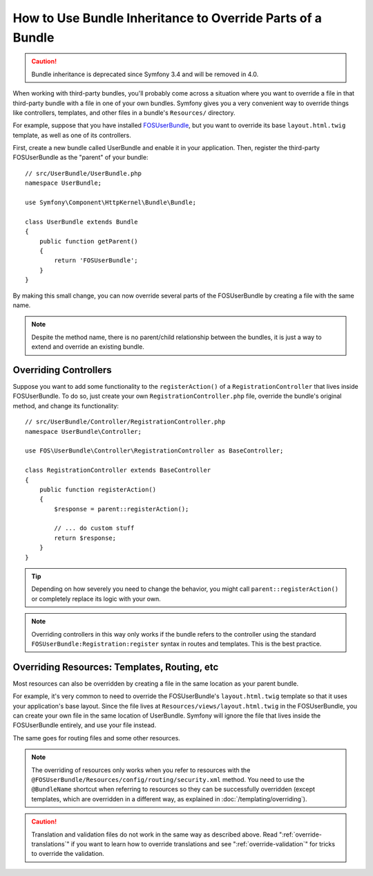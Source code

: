 .. index::
   single: Bundle; Inheritance

How to Use Bundle Inheritance to Override Parts of a Bundle
===========================================================

.. caution::

    Bundle inheritance is deprecated since Symfony 3.4 and will be removed in
    4.0.

When working with third-party bundles, you'll probably come across a situation
where you want to override a file in that third-party bundle with a file
in one of your own bundles. Symfony gives you a very convenient way to override
things like controllers, templates, and other files in a bundle's
``Resources/`` directory.

For example, suppose that you have installed `FOSUserBundle`_, but you want to
override its base ``layout.html.twig`` template, as well as one of its
controllers.

First, create a new bundle called UserBundle and enable it in your application.
Then, register the third-party FOSUserBundle as the "parent" of your bundle::

    // src/UserBundle/UserBundle.php
    namespace UserBundle;

    use Symfony\Component\HttpKernel\Bundle\Bundle;

    class UserBundle extends Bundle
    {
        public function getParent()
        {
            return 'FOSUserBundle';
        }
    }

By making this small change, you can now override several parts of the FOSUserBundle
by creating a file with the same name.

.. note::

    Despite the method name, there is no parent/child relationship between
    the bundles, it is just a way to extend and override an existing bundle.

Overriding Controllers
~~~~~~~~~~~~~~~~~~~~~~

Suppose you want to add some functionality to the ``registerAction()`` of a
``RegistrationController`` that lives inside FOSUserBundle. To do so,
just create your own ``RegistrationController.php`` file, override the bundle's
original method, and change its functionality::

    // src/UserBundle/Controller/RegistrationController.php
    namespace UserBundle\Controller;

    use FOS\UserBundle\Controller\RegistrationController as BaseController;

    class RegistrationController extends BaseController
    {
        public function registerAction()
        {
            $response = parent::registerAction();

            // ... do custom stuff
            return $response;
        }
    }

.. tip::

    Depending on how severely you need to change the behavior, you might
    call ``parent::registerAction()`` or completely replace its logic with
    your own.

.. note::

    Overriding controllers in this way only works if the bundle refers to
    the controller using the standard ``FOSUserBundle:Registration:register``
    syntax in routes and templates. This is the best practice.

Overriding Resources: Templates, Routing, etc
~~~~~~~~~~~~~~~~~~~~~~~~~~~~~~~~~~~~~~~~~~~~~

Most resources can also be overridden by creating a file in the same location
as your parent bundle.

For example, it's very common to need to override the FOSUserBundle's
``layout.html.twig`` template so that it uses your application's base layout.
Since the file lives at ``Resources/views/layout.html.twig`` in the FOSUserBundle,
you can create your own file in the same location of UserBundle. Symfony will
ignore the file that lives inside the FOSUserBundle entirely, and use your file
instead.

The same goes for routing files and some other resources.

.. note::

    The overriding of resources only works when you refer to resources with
    the ``@FOSUserBundle/Resources/config/routing/security.xml`` method.
    You need to use the ``@BundleName`` shortcut when referring to resources
    so they can be successfully overridden (except templates, which are
    overridden in a different way, as explained in :doc:`/templating/overriding`).

.. caution::

    Translation and validation files do not work in the same way as described
    above. Read ":ref:`override-translations`" if you want to learn how to
    override translations and see ":ref:`override-validation`" for tricks to
    override the validation.

.. _`FOSUserBundle`: https://github.com/friendsofsymfony/fosuserbundle
